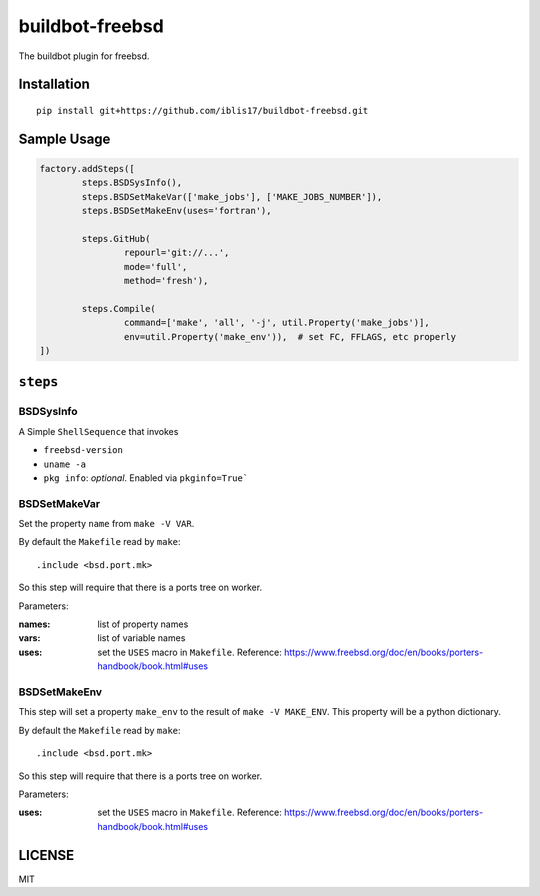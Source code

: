 buildbot-freebsd
===============================================================================

The buildbot plugin for freebsd.


Installation
----------------------------------------------------------------------

::

    pip install git+https://github.com/iblis17/buildbot-freebsd.git


Sample Usage
----------------------------------------------------------------------

.. code-block:: python

	factory.addSteps([
		steps.BSDSysInfo(),
		steps.BSDSetMakeVar(['make_jobs'], ['MAKE_JOBS_NUMBER']),
		steps.BSDSetMakeEnv(uses='fortran'),

		steps.GitHub(
			repourl='git://...',
			mode='full',
			method='fresh'),

		steps.Compile(
			command=['make', 'all', '-j', util.Property('make_jobs')],
			env=util.Property('make_env')),  # set FC, FFLAGS, etc properly
	])


``steps``
----------------------------------------------------------------------

BSDSysInfo
++++++++++++++++++++++++++++++++++++++++++++++++++++++++++++

A Simple ``ShellSequence`` that invokes

- ``freebsd-version``

- ``uname -a``

- ``pkg info``: *optional*. Enabled via ``pkginfo=True```


BSDSetMakeVar
++++++++++++++++++++++++++++++++++++++++++++++++++++++++++++

Set the property ``name`` from ``make -V VAR``.

By default the ``Makefile`` read by ``make``::

    .include <bsd.port.mk>

So this step will require that there is a ports tree on worker.

Parameters:

:names: list of property names
:vars: list of variable names
:uses: set the ``USES`` macro in ``Makefile``.
    Reference:
    https://www.freebsd.org/doc/en/books/porters-handbook/book.html#uses


BSDSetMakeEnv
++++++++++++++++++++++++++++++++++++++++++++++++++++++++++++

This step will set a property ``make_env`` to the result
of ``make -V MAKE_ENV``. This property will be a python dictionary.

By default the ``Makefile`` read by ``make``::

    .include <bsd.port.mk>

So this step will require that there is a ports tree on worker.

Parameters:

:uses: set the ``USES`` macro in ``Makefile``.
    Reference:
    https://www.freebsd.org/doc/en/books/porters-handbook/book.html#uses


LICENSE
----------------------------------------------------------------------

MIT
